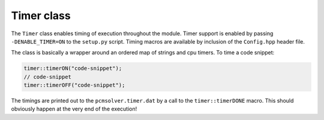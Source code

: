 Timer class
-----------

The ``Timer`` class enables timing of execution throughout the module.
Timer support is enabled by passing ``-DENABLE_TIMER=ON`` to the ``setup.py``
script.
Timing macros are available by inclusion of the ``Config.hpp`` header file.

The class is basically a wrapper around an ordered map of strings and cpu timers.
To time a code snippet:

.. code-block:: cpp

   timer::timerON("code-snippet");
   // code-snippet
   timer::timerOFF("code-snippet");

The timings are printed out to the ``pcmsolver.timer.dat`` by a call
to the ``timer::timerDONE`` macro. This should obviously happen at the very end
of the execution!

.. doxygenfile:: TimerInterface.hpp
   :project: PCMSolver
